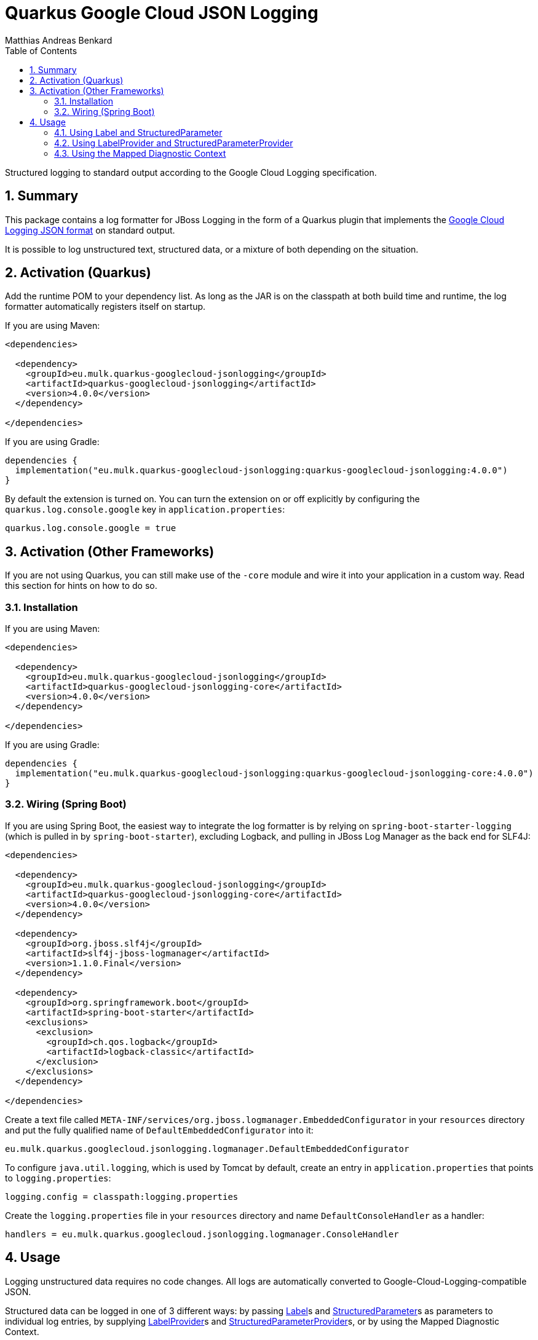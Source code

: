// SPDX-FileCopyrightText: © 2021 Matthias Andreas Benkard <code@mail.matthias.benkard.de>
//
// SPDX-License-Identifier: GFDL-1.3-or-later

= Quarkus Google Cloud JSON Logging
Matthias Andreas Benkard
// Meta
:experimental:
:data-uri:
:sectnums:
:toc:
:stem:
:toclevels: 2
:description: Quarkus Google Cloud JSON Logging Manual
:keywords: mulk
// Settings
:icons: font
:source-highlighter: rouge


Structured logging to standard output according to the Google Cloud
Logging specification.


== Summary

This package contains a log formatter for JBoss Logging in the form of
a Quarkus plugin that implements the
https://cloud.google.com/logging/docs/structured-logging[Google Cloud
Logging JSON format] on standard output.

It is possible to log unstructured text, structured data, or a mixture
of both depending on the situation.


== Activation (Quarkus)

Add the runtime POM to your dependency list. As long as the JAR is on
the classpath at both build time and runtime, the log formatter
automatically registers itself on startup.

If you are using Maven:

[source,xml]
----
<dependencies>

  <dependency>
    <groupId>eu.mulk.quarkus-googlecloud-jsonlogging</groupId>
    <artifactId>quarkus-googlecloud-jsonlogging</artifactId>
    <version>4.0.0</version>
  </dependency>

</dependencies>
----

If you are using Gradle:

[source,groovy]
----
dependencies {
  implementation("eu.mulk.quarkus-googlecloud-jsonlogging:quarkus-googlecloud-jsonlogging:4.0.0")
}
----

By default the extension is turned on.  You can turn the extension on
or off explicitly by configuring the `quarkus.log.console.google` key
in `application.properties`:

[source,properties]
----
quarkus.log.console.google = true
----

== Activation (Other Frameworks)

If you are not using Quarkus, you can still make use of the `-core`
module and wire it into your application in a custom way.  Read this
section for hints on how to do so.


=== Installation

If you are using Maven:

[source,xml]
----
<dependencies>

  <dependency>
    <groupId>eu.mulk.quarkus-googlecloud-jsonlogging</groupId>
    <artifactId>quarkus-googlecloud-jsonlogging-core</artifactId>
    <version>4.0.0</version>
  </dependency>

</dependencies>
----

If you are using Gradle:

[source,groovy]
----
dependencies {
  implementation("eu.mulk.quarkus-googlecloud-jsonlogging:quarkus-googlecloud-jsonlogging-core:4.0.0")
}
----


=== Wiring (Spring Boot)

If you are using Spring Boot, the easiest way to integrate the log
formatter is by relying on `spring-boot-starter-logging` (which is
pulled in by `spring-boot-starter`), excluding Logback, and pulling in
JBoss Log Manager as the back end for SLF4J:

[source,xml]
----

<dependencies>

  <dependency>
    <groupId>eu.mulk.quarkus-googlecloud-jsonlogging</groupId>
    <artifactId>quarkus-googlecloud-jsonlogging-core</artifactId>
    <version>4.0.0</version>
  </dependency>

  <dependency>
    <groupId>org.jboss.slf4j</groupId>
    <artifactId>slf4j-jboss-logmanager</artifactId>
    <version>1.1.0.Final</version>
  </dependency>

  <dependency>
    <groupId>org.springframework.boot</groupId>
    <artifactId>spring-boot-starter</artifactId>
    <exclusions>
      <exclusion>
        <groupId>ch.qos.logback</groupId>
        <artifactId>logback-classic</artifactId>
      </exclusion>
    </exclusions>
  </dependency>

</dependencies>
----

Create a text file called
`META-INF/services/org.jboss.logmanager.EmbeddedConfigurator` in your
`resources` directory and put the fully qualified name of
`DefaultEmbeddedConfigurator` into it:

[source]
----
eu.mulk.quarkus.googlecloud.jsonlogging.logmanager.DefaultEmbeddedConfigurator
----

To configure `java.util.logging`, which is used by Tomcat by default,
create an entry in `application.properties` that points to
`logging.properties`:

[source,properties]
----
logging.config = classpath:logging.properties
----

Create the `logging.properties` file in your `resources` directory and
name `DefaultConsoleHandler` as a handler:

[source,properties]
----
handlers = eu.mulk.quarkus.googlecloud.jsonlogging.logmanager.ConsoleHandler
----


== Usage

Logging unstructured data requires no code changes. All logs are
automatically converted to Google-Cloud-Logging-compatible JSON.

Structured data can be logged in one of 3 different ways: by passing
https://javadocs.dev/eu.mulk.quarkus-googlecloud-jsonlogging/quarkus-googlecloud-jsonlogging/3.1.0/eu.mulk.quarkus.googlecloud.jsonlogging/eu/mulk/quarkus/googlecloud/jsonlogging/Label.html[Label]s
and
https://javadocs.dev/eu.mulk.quarkus-googlecloud-jsonlogging/quarkus-googlecloud-jsonlogging/3.1.0/eu.mulk.quarkus.googlecloud.jsonlogging/eu/mulk/quarkus/googlecloud/jsonlogging/StructuredParameter.html[StructuredParameter]s
as parameters to individual log entries, by supplying
https://javadocs.dev/eu.mulk.quarkus-googlecloud-jsonlogging/quarkus-googlecloud-jsonlogging/3.1.0/eu.mulk.quarkus.googlecloud.jsonlogging/eu/mulk/quarkus/googlecloud/jsonlogging/LabelProvider.html[LabelProvider]s
and
https://javadocs.dev/eu.mulk.quarkus-googlecloud-jsonlogging/quarkus-googlecloud-jsonlogging/3.1.0/eu.mulk.quarkus.googlecloud.jsonlogging/eu/mulk/quarkus/googlecloud/jsonlogging/StructuredParameterProvider.html[StructuredParameterProvider]s,
or by using the Mapped Diagnostic Context.


=== Using Label and StructuredParameter

Instances of
https://javadocs.dev/eu.mulk.quarkus-googlecloud-jsonlogging/quarkus-googlecloud-jsonlogging/3.1.0/eu.mulk.quarkus.googlecloud.jsonlogging/eu/mulk/quarkus/googlecloud/jsonlogging/Label.html[Label]
and
https://javadocs.dev/eu.mulk.quarkus-googlecloud-jsonlogging/quarkus-googlecloud-jsonlogging/3.1.0/eu.mulk.quarkus.googlecloud.jsonlogging/eu/mulk/quarkus/googlecloud/jsonlogging/StructuredParameter.html[StructuredParameter]
can be passed as log parameters to the `*f` family of logging
functions on JBoss Logging's
https://docs.jboss.org/jbosslogging/latest/org/jboss/logging/Logger.html[Logger].

Simple key–value pairs are represented by
https://javadocs.dev/eu.mulk.quarkus-googlecloud-jsonlogging/quarkus-googlecloud-jsonlogging/3.1.0/eu.mulk.quarkus.googlecloud.jsonlogging/eu/mulk/quarkus/googlecloud/jsonlogging/KeyValueParameter.html[KeyValueParameter].

**Example:**

[source,java]
----
logger.logf(
  "Request rejected: unauthorized.",
  Label.of("requestId", "123"),
  KeyValueParameter.of("resource", "/users/mulk"),
  KeyValueParameter.of("method", "PATCH"),
  KeyValueParameter.of("reason", "invalid token"));
----

Result:

[source,json]
----
{
  "jsonPayload": {
    "message": "Request rejected: unauthorized.",
    "resource": "/users/mulk",
    "method": "PATCH",
    "reason": "invalid token"
  },
  "labels": {
    "requestId": "123"
  }
}
----


=== Using LabelProvider and StructuredParameterProvider

Any CDI beans that implement
https://javadocs.dev/eu.mulk.quarkus-googlecloud-jsonlogging/quarkus-googlecloud-jsonlogging/3.1.0/eu.mulk.quarkus.googlecloud.jsonlogging/eu/mulk/quarkus/googlecloud/jsonlogging/LabelProvider.html[LabelProvider]
and
https://javadocs.dev/eu.mulk.quarkus-googlecloud-jsonlogging/quarkus-googlecloud-jsonlogging/3.1.0/eu.mulk.quarkus.googlecloud.jsonlogging/eu/mulk/quarkus/googlecloud/jsonlogging/StructuredParameterProvider.html[StructuredParameterProvider]
are discovered at build time and consulted to provide labels and
parameters for each message that is logged.  This can be used to
provide contextual information such as tracing and request IDs stored
in thread-local storage.

Alternatively, you can also register providers through the Java
https://docs.oracle.com/en/java/javase/17/docs/api/java.base/java/util/ServiceLoader.html[ServiceLoader]
mechanism.

**Example:**

[source,java]
----
@Singleton
@Unremovable
public final class TraceLogParameterProvider implements StructuredParameterProvider, LabelProvider {

  @Override
  public StructuredParameter getParameter() {
    var b = Json.createObjectBuilder();
    b.add("traceId", Span.current().getSpanContext().getTraceId());
    b.add("spanId", Span.current().getSpanContext().getSpanId());
    return () -> b;
  }

  @Override
  public Collection<Label> getLabels() {
    return List.of(Label.of("requestId", "123"));
  }
}
----

Result:

[source,json]
----
{
  "jsonPayload": {
    "message": "Request rejected: unauthorized.",
    "traceId": "39f9a49a9567a8bd7087b708f8932550",
    "spanId": "c7431b14630b633d"
  },
  "labels": {
    "requestId": "123"
  }
}
----


=== Using the Mapped Diagnostic Context

Any key–value pairs in JBoss Logging's thread-local
https://docs.jboss.org/jbosslogging/latest/org/jboss/logging/MDC.html[MDC]
are added to the resulting JSON.

**Example:**

[source,java]
----
MDC.put("resource", "/users/mulk");
MDC.put("method", "PATCH");
logger.logf("Request rejected: unauthorized.");
----

Result:

[source,json]
----
{
  "jsonPayload": {
    "message": "Request rejected: unauthorized.",
    "resource": "/users/mulk",
    "method": "PATCH"
  }
}
----
